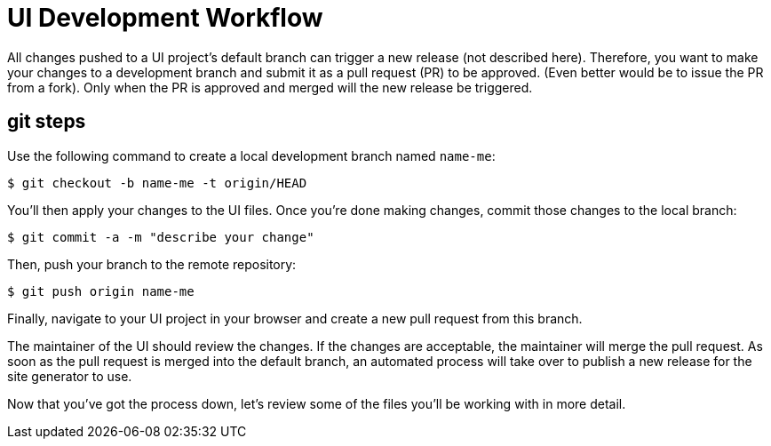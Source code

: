 = UI Development Workflow

// This section provides information about some of the UI files you'll be modifying and how to prepare and submit those changes.

All changes pushed to a UI project's default branch can trigger a new release (not described here).
Therefore, you want to make your changes to a development branch and submit it as a pull request (PR) to be approved.
(Even better would be to issue the PR from a fork).
Only when the PR is approved and merged will the new release be triggered.

== git steps

Use the following command to create a local development branch named `name-me`:

 $ git checkout -b name-me -t origin/HEAD

You'll then apply your changes to the UI files.
Once you're done making changes, commit those changes to the local branch:

 $ git commit -a -m "describe your change"

Then, push your branch to the remote repository:

 $ git push origin name-me

Finally, navigate to your UI project in your browser and create a new pull request from this branch.

The maintainer of the UI should review the changes.
If the changes are acceptable, the maintainer will merge the pull request.
As soon as the pull request is merged into the default branch, an automated process will take over to publish a new release for the site generator to use.

Now that you've got the process down, let's review some of the files you'll be working with in more detail.
